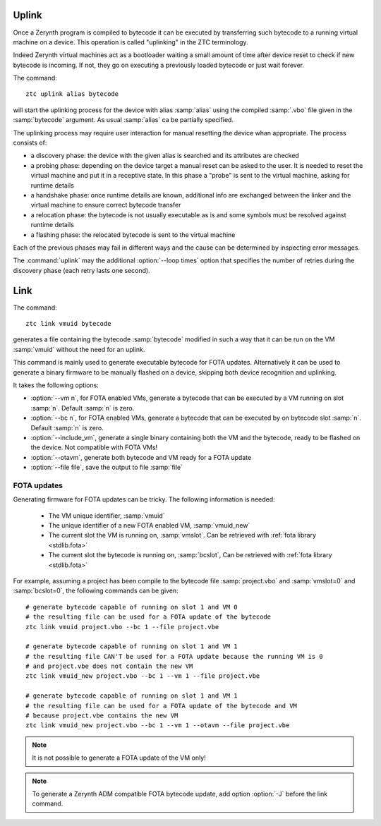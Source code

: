.. _ztc-cmd-uplink:

Uplink
======

Once a Zerynth program is compiled to bytecode it can be executed by transferring such bytecode to a running virtual machine on a device. 
This operation is called "uplinking" in the ZTC terminology.

Indeed Zerynth virtual machines act as a bootloader waiting a small amount of time after device reset to check if new bytecode is incoming.
If not, they go on executing a previously loaded bytecode or just wait forever.

The command: ::

    ztc uplink alias bytecode

will start the uplinking process for the device with alias :samp:`alias` using the compiled :samp:`.vbo` file given in the :samp:`bytecode` argument. As usual :samp:`alias` ca be partially specified.

The uplinking process may require user interaction for manual resetting the device whan appropriate. The process consists of:

* a discovery phase: the device with the given alias is searched and its attributes are checked
* a probing phase: depending on the device target a manual reset can be asked to the user. It is needed to reset the virtual machine and put it in a receptive state. In this phase a "probe" is sent to the virtual machine, asking for runtime details
* a handshake phase: once runtime details are known, additional info are exchanged between the linker and the virtual machine to ensure correct bytecode transfer
* a relocation phase: the bytecode is not usually executable as is and some symbols must be resolved against runtime details
* a flashing phase: the relocated bytecode is sent to the virtual machine

Each of the previous phases may fail in different ways and the cause can be determined by inspecting error messages.

The :command:`uplink` may the additional :option:`--loop times` option that specifies the number of retries during the discovery phase (each retry lasts one second). 



    
.. _ztc-cmd-link:

Link
====

The command: ::

    ztc link vmuid bytecode

generates a file containing the bytecode :samp:`bytecode` modified in such a way that it can be run on the VM :samp:`vmuid` without the need for an uplink.

This command is mainly used to generate executable bytecode for FOTA updates. Alternatively it can be used to generate a binary firmware to be manually flashed on a device, skipping both device recognition and uplinking.

It takes the following options:

* :option:`--vm n`, for FOTA enabled VMs, generate a bytecode that can be executed by a VM running on slot :samp:`n`. Default :samp:`n` is zero.
* :option:`--bc n`, for FOTA enabled VMs, generate a bytecode that can be executed by on bytecode slot :samp:`n`. Default :samp:`n` is zero.
* :option:`--include_vm`, generate a single binary containing both the VM and the bytecode, ready to be flashed on the device. Not compatible with FOTA VMs!
* :option:`--otavm`, generate both bytecode and VM ready for a FOTA update
* :option:`--file file`, save the output to file :samp:`file`

FOTA updates
------------

Generating firmware for FOTA updates can be tricky. The following information is needed:

    * The VM unique identifier, :samp:`vmuid`
    * The unique identifier of a new FOTA enabled VM, :samp:`vmuid_new`
    * The current slot the VM is running on, :samp:`vmslot`. Can be retrieved with :ref:`fota library <stdlib.fota>`
    * The current slot the bytecode is running on, :samp:`bcslot`, Can be retrieved with :ref:`fota library <stdlib.fota>`

For example, assuming a project has been compile to the bytecode file :samp:`project.vbo` and :samp:`vmslot=0` and :samp:`bcslot=0`, the following commands can be given: ::


    # generate bytecode capable of running on slot 1 and VM 0
    # the resulting file can be used for a FOTA update of the bytecode
    ztc link vmuid project.vbo --bc 1 --file project.vbe
    
    # generate bytecode capable of running on slot 1 and VM 1
    # the resulting file CAN'T be used for a FOTA update because the running VM is 0
    # and project.vbe does not contain the new VM
    ztc link vmuid_new project.vbo --bc 1 --vm 1 --file project.vbe 

    # generate bytecode capable of running on slot 1 and VM 1
    # the resulting file can be used for a FOTA update of the bytecode and VM
    # because project.vbe contains the new VM
    ztc link vmuid_new project.vbo --bc 1 --vm 1 --otavm --file project.vbe 


.. note:: It is not possible to generate a FOTA update of the VM only!

.. note:: To generate a Zerynth ADM compatible FOTA bytecode update, add option :option:`-J` before the link command.


    
